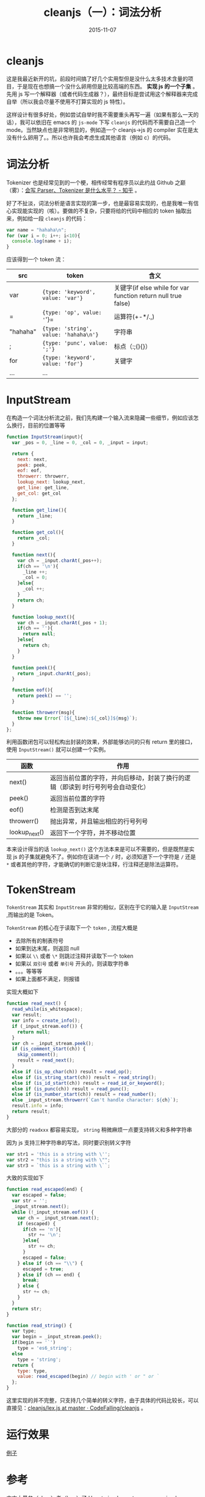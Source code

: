 #+TITLE: cleanjs（一）：词法分析
#+DATE: 2015-11-07
#+TAGS: project, cleanjs
#+LAYOUT: post
#+CATEGORIES: PROJECT


* cleanjs

这是我最近新开的坑，前段时间搞了好几个实用型但是没什么太多技术含量的项目，于是现在也想搞一个没什么卵用但是比较高端的东西。 **实现 js 的一个子集** 。先用 js 写一个解释器（或者代码生成器？），最终目标是尝试用这个解释器来完成自举（所以我会尽量不使用不打算实现的 js 特性）。

这样设计有很多好处，例如尝试自举时我不需要重头再写一遍（如果有那么一天的话），我可以依旧在 emacs 的 =js-mode= 下写 =cleanjs= 的代码而不需要自己造一个 mode。当然缺点也是非常明显的，例如造一个 cleanjs->js 的 compiler 实在是太没有什么卵用了。。所以也许我会考虑生成其他语言（例如 c）的代码。

* 词法分析

Tokenizer 也是经常见到的一个梗，相传经常有程序员以此约战 Github 之巅（雾）：[[http://www.zhihu.com/question/30746665][会写 Parser、Tokenizer 是什么水平？ - 知乎]] 。

好了不扯淡，词法分析是语言实现的第一步，也是最容易实现的，也是我唯一有信心实现能实现的（咳）。要做的不复杂，只要将给的代码中相应的 token 抽取出来，例如给一段 =cleanjs= 的代码：

#+BEGIN_SRC js
  var name = "hahaha\n";
  for (var i = 0; i++; i<10){
    console.log(name + i);
  }
#+END_SRC

应该得到一个 token 流：

| src        | token                                 | 含义                                                          |
|------------+---------------------------------------+---------------------------------------------------------------|
| var        | ={type: 'keyword', value: 'var'}=     | 关键字(if else while for var function return null true false) |
| =          | ={type: 'op', value: '='}=            | 运算符(+-*/.,)                                                |
| "hahaha\n" | ={type: 'string', value: 'hahaha\n'}= | 字符串                                                        |
| ;          | ={type: 'punc', value: ';'}=          | 标点（:;(){}）                                                |
| for        | ={type: 'keyword', value: 'for'}=     | 关键字                                                        |
| ...        | ...                                   |                                                               |

#+BEGIN_HTML
<!--more-->
#+END_HTML
* InputStream

在构造一个词法分析流之前，我们先构建一个输入流来隐藏一些细节，例如应该怎么换行，目前的位置等等

#+BEGIN_SRC js
  function InputStream(input){
    var _pos = 0, _line = 0, _col = 0, _input = input;

    return {
      next: next,
      peek: peek,
      eof: eof,
      throwerr: throwerr,
      lookup_next: lookup_next,
      get_line: get_line,
      get_col: get_col
    };

    function get_line(){
      return _line;
    }

    function get_col(){
      return _col;
    }

    function next(){
      var ch = _input.charAt(_pos++);
      if(ch == '\n'){
        _line ++;
        _col = 0;
      }else{
        _col ++;
      }
      return ch;
    }

    function lookup_next(){
      var ch = _input.charAt(_pos + 1);
      if(ch == ''){
        return null;
      }else{
        return ch;
      }
    }

    function peek(){
      return _input.charAt(_pos);
    }

    function eof(){
      return peek() == '';
    }

    function throwerr(msg){
      throw new Error(`[${_line}:${_col}]${msg}`);
    }
  };
#+END_SRC

利用函数闭包可以轻松构出封装的效果，外部能够访问的只有 return 里的接口，使用 =InputStream()= 就可以创建一个实例。

| 函数          | 作用                                                                               |
|---------------+------------------------------------------------------------------------------------|
| next()        | 返回当前位置的字符，并向后移动，封装了换行的逻辑（即读到 \n 时行号列号会自动变化） |
| peek()        | 返回当前位置的字符                                                                 |
| eof()         | 检测是否到达末尾                                                                   |
| throwerr()    | 抛出异常，并且输出相应的行号列号                                                   |
| lookup_next() | 返回下一个字符，并不移动位置                                                       |

本来设计得当的话 =lookup_next()= 这个方法本来是可以不需要的，但是既然是实现 js 的子集就避免不了。例如你在读进一个 =/= 时，必须知道下一个字符是 =/= 还是 =*= 或者其他的字符，才能确切的判断它是块注释，行注释还是除法运算符。
* TokenStream

=TokenStream= 其实和 =InputStream= 非常的相似，区别在于它的输入是 =InputStream= ,而输出的是 Token。

=TokenStream= 的核心在于读取下一个 =token= , 流程大概是

+ 去除所有的制表符号
+ 如果到达末尾，则返回 null
+ 如果以 =\\= 或者 =\*= 则跳过注释并读取下一个 token
+ 如果以 =双引号= 或者 =单引号= 开头的，则读取字符串
+ 。。。等等等
+ 如果上面都不满足，则报错


实现大概如下
#+BEGIN_SRC js
  function read_next() {
    read_while(is_whitespace);
    var result;
    var info = create_info();
    if (_input_stream.eof()) {
      return null;
    }
    var ch = _input_stream.peek();
    if (is_comment_start(ch)) {
      skip_comment();
      result = read_next();
    }
    else if (is_op_char(ch)) result = read_op();
    else if (is_string_start(ch)) result = read_string();
    else if (is_id_start(ch)) result = read_id_or_keyword();
    else if (is_punc(ch)) result = read_punc();
    else if (is_number_start(ch)) result = read_number();
    else _input_stream.throwerr(`Can't handle character: ${ch}`);
    result.info = info;
    return result;
  }
#+END_SRC

大部分的 =readxxx= 都容易实现， =string= 稍微麻烦一点要支持转义和多种字符串

因为 js 支持三种字符串的写法，同时要识别转义字符

#+BEGIN_SRC js
  var str1 = 'this is a string with \'';
  var str2 = "this is a string with \"";
  var str3 = `this is a string with \``;
#+END_SRC

大致的实现如下

#+BEGIN_SRC js
  function read_escaped(end) {
    var escaped = false;
    var str = '';
    _input_stream.next();
    while (!_input_stream.eof()) {
      var ch = _input_stream.next();
      if (escaped) {
        if(ch == 'n'){
          str += '\n';
        }else{
          str += ch;
        }
        escaped = false;
      } else if (ch == "\\") {
        escaped = true;
      } else if (ch == end) {
        break;
      } else {
        str += ch;
      }
    }
    return str;
  }

  function read_string() {
    var type;
    var begin = _input_stream.peek();
    if(begin == '`')
      type = 'es6_string';
    else
      type = 'string';
    return {
      type: type,
      value: read_escaped(begin) // begin with ' or " or `
    };
  }

#+END_SRC

这里实现的并不完整，只支持几个简单的转义字符，由于具体的代码比较长，可以直接见：[[https://github.com/CodeFalling/cleanjs/blob/master/src/lex.js][cleanjs/lex.js at master · CodeFalling/cleanjs]] 。
* 运行效果

[[http://7xnx2x.com1.z0.glb.clouddn.com/cleanjs_tokenizer_sample.png][例子]]

* 参考

本文大量参（zhao）考（ban）了 [[http://lisperator.net/pltut/][How to implement a programming language (tutorial for beginners)]] 的内容，这是一个讲如何用 js 实现编程语言的网站，当然和我的目标不同，它是实现一个新的语言而不是 js 的子集。
